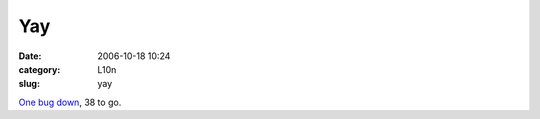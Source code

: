 Yay
###
:date: 2006-10-18 10:24
:category: L10n
:slug: yay

`One bug down <https://bugzilla.mozilla.org/show_bug.cgi?id=350040>`__, 38 to go.
